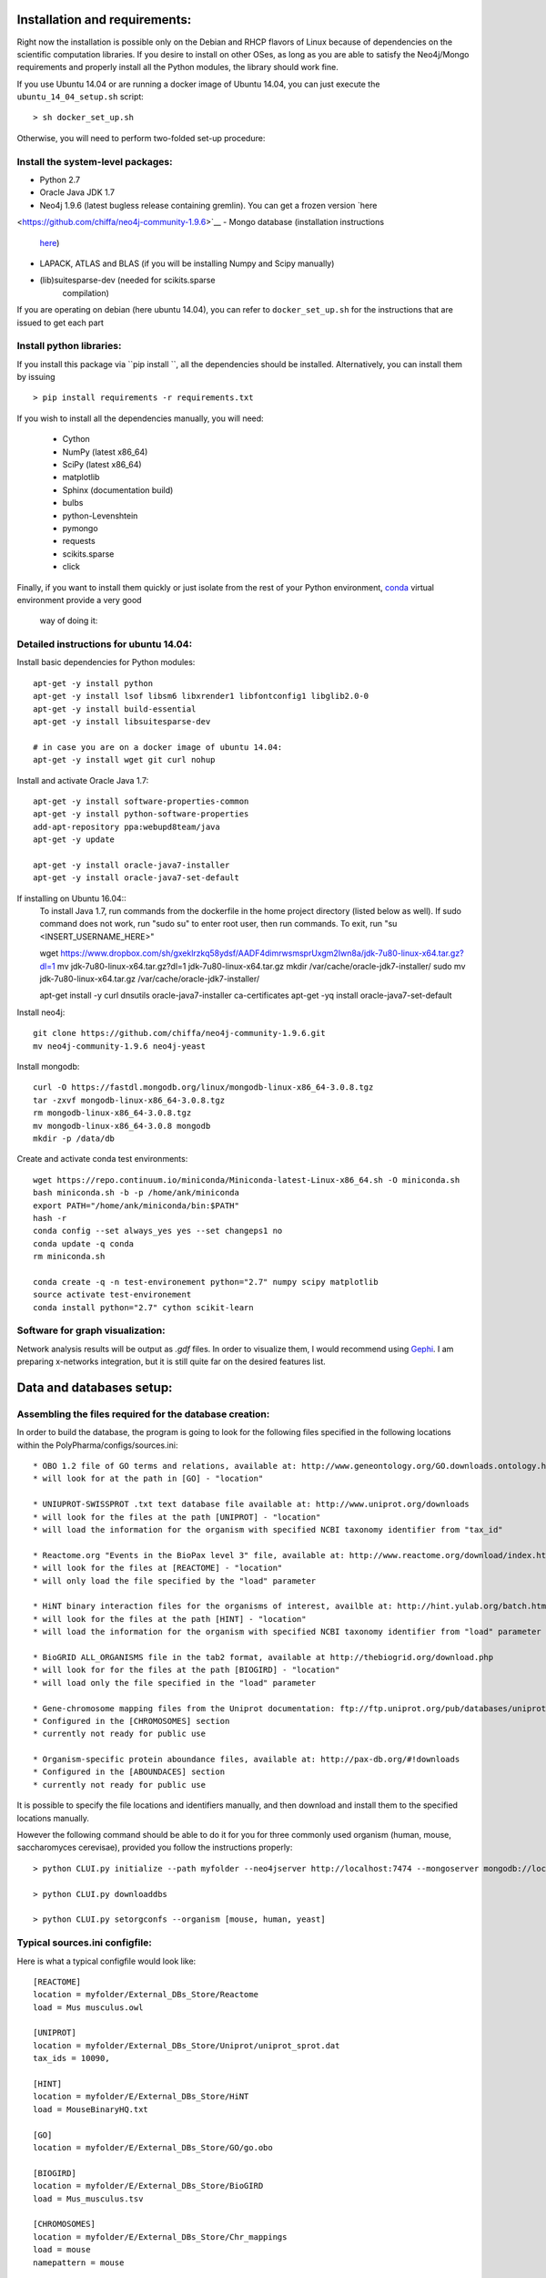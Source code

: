 Installation and requirements:
==============================

Right now the installation is possible only on the Debian and RHCP flavors of Linux because of
dependencies on the scientific computation libraries. If you desire to install on other OSes, as
long as you are able to satisfy the Neo4j/Mongo requirements and properly install all the Python
modules, the library should work fine.

If you use Ubuntu 14.04 or are running a docker image of Ubuntu 14.04, you can just execute the
``ubuntu_14_04_setup.sh`` script: ::

    > sh docker_set_up.sh

Otherwise, you will need to perform two-folded set-up procedure:

Install the system-level packages:
----------------------------------

- Python 2.7
- Oracle Java JDK 1.7
- Neo4j 1.9.6 (latest bugless release containing gremlin). You can get a frozen version `here
<https://github.com/chiffa/neo4j-community-1.9.6>`__
- Mongo database (installation instructions
   `here <https://docs.mongodb.org/manual/administration/install-on-linux/>`__)
- LAPACK, ATLAS and BLAS (if you will be installing Numpy and Scipy manually)
- (lib)suitesparse-dev (needed for scikits.sparse
   compilation)

If you are operating on debian (here ubuntu 14.04), you can refer to
``docker_set_up.sh`` for the instructions that are issued to get each part

Install python libraries:
-------------------------

If you install this package via ``pip install ``, all the dependencies should be installed.
Alternatively, you can install them by issuing ::

    > pip install requirements -r requirements.txt

If you wish to install all the dependencies manually, you will need:

    -  Cython
    -  NumPy (latest x86\_64)
    -  SciPy (latest x86\_64)
    -  matplotlib
    -  Sphinx (documentation build)
    -  bulbs
    -  python-Levenshtein
    -  pymongo
    -  requests
    -  scikits.sparse
    -  click

Finally, if you want to install them quickly or just isolate from the rest of your Python
environment, `conda <https://www.continuum.io/downloads>`__ virtual environment provide a very good
 way of doing it:

Detailed instructions for ubuntu 14.04:
---------------------------------------

Install basic dependencies for Python modules::

    apt-get -y install python
    apt-get -y install lsof libsm6 libxrender1 libfontconfig1 libglib2.0-0
    apt-get -y install build-essential
    apt-get -y install libsuitesparse-dev

    # in case you are on a docker image of ubuntu 14.04:
    apt-get -y install wget git curl nohup

Install and activate Oracle Java 1.7::

    apt-get -y install software-properties-common
    apt-get -y install python-software-properties
    add-apt-repository ppa:webupd8team/java
    apt-get -y update

    apt-get -y install oracle-java7-installer
    apt-get -y install oracle-java7-set-default

If installing on Ubuntu 16.04::
    To install Java 1.7, run commands from the dockerfile in the home project directory (listed below as well). If sudo command does not work, run "sudo su" to enter root user, then run commands. To exit, run "su <INSERT_USERNAME_HERE>"
    
    
    wget https://www.dropbox.com/sh/gxeklrzkq58ydsf/AADF4dimrwsmsprUxgm2Iwn8a/jdk-7u80-linux-x64.tar.gz?dl=1
    mv jdk-7u80-linux-x64.tar.gz?dl=1 jdk-7u80-linux-x64.tar.gz
    mkdir /var/cache/oracle-jdk7-installer/
    sudo mv jdk-7u80-linux-x64.tar.gz /var/cache/oracle-jdk7-installer/

    apt-get install -y curl dnsutils oracle-java7-installer ca-certificates
    apt-get -yq install oracle-java7-set-default

Install neo4j::

    git clone https://github.com/chiffa/neo4j-community-1.9.6.git
    mv neo4j-community-1.9.6 neo4j-yeast

Install mongodb::

    curl -O https://fastdl.mongodb.org/linux/mongodb-linux-x86_64-3.0.8.tgz
    tar -zxvf mongodb-linux-x86_64-3.0.8.tgz
    rm mongodb-linux-x86_64-3.0.8.tgz
    mv mongodb-linux-x86_64-3.0.8 mongodb
    mkdir -p /data/db

Create and activate conda test environments::

    wget https://repo.continuum.io/miniconda/Miniconda-latest-Linux-x86_64.sh -O miniconda.sh
    bash miniconda.sh -b -p /home/ank/miniconda
    export PATH="/home/ank/miniconda/bin:$PATH"
    hash -r
    conda config --set always_yes yes --set changeps1 no
    conda update -q conda
    rm miniconda.sh

    conda create -q -n test-environement python="2.7" numpy scipy matplotlib
    source activate test-environement
    conda install python="2.7" cython scikit-learn




Software for graph visualization:
---------------------------------

Network analysis results will be output as `.gdf` files. In order to visualize them, I would
recommend using `Gephi <http://gephi.github.io/users/download/>`__. I am preparing x-networks
integration, but it is still quite far on the desired features list.


Data and databases setup:
=========================

Assembling the files required for the database creation:
--------------------------------------------------------

In order to build the database, the program is going to look for the following files specified
in the following locations within the PolyPharma/configs/sources.ini::

    * OBO 1.2 file of GO terms and relations, available at: http://www.geneontology.org/GO.downloads.ontology.html
    * will look for at the path in [GO] - "location"

    * UNIUPROT-SWISSPROT .txt text database file available at: http://www.uniprot.org/downloads
    * will look for the files at the path [UNIPROT] - "location"
    * will load the information for the organism with specified NCBI taxonomy identifier from "tax_id"

    * Reactome.org "Events in the BioPax level 3" file, available at: http://www.reactome.org/download/index.html
    * will look for the files at [REACTOME] - "location"
    * will only load the file specified by the "load" parameter

    * HiNT binary interaction files for the organisms of interest, availble at: http://hint.yulab.org/batch.html
    * will look for the files at the path [HINT] - "location"
    * will load the information for the organism with specified NCBI taxonomy identifier from "load" parameter

    * BioGRID ALL_ORGANISMS file in the tab2 format, available at http://thebiogrid.org/download.php
    * will look for for the files at the path [BIOGIRD] - "location"
    * will load only the file specified in the "load" parameter

    * Gene-chromosome mapping files from the Uniprot documentation: ftp://ftp.uniprot.org/pub/databases/uniprot/current_release/knowledgebase/complete/docs/ (needed only for working on aneuploidy)
    * Configured in the [CHROMOSOMES] section
    * currently not ready for public use

    * Organism-specific protein aboundance files, available at: http://pax-db.org/#!downloads
    * Configured in the [ABOUNDACES] section
    * currently not ready for public use


It is possible to specify the file locations and identifiers manually, and then download and install them
to the specified locations manually.

However the following command should be able to do it for you for three commonly used organism (human, mouse, saccharomyces cerevisae),
provided you follow the instructions properly::

    > python CLUI.py initialize --path myfolder --neo4jserver http://localhost:7474 --mongoserver mongodb://localhost:27017/

    > python CLUI.py downloaddbs

    > python CLUI.py setorgconfs --organism [mouse, human, yeast]

Typical sources.ini configfile:
-------------------------------

Here is what a typical configfile would look like::

    [REACTOME]
    location = myfolder/External_DBs_Store/Reactome
    load = Mus musculus.owl

    [UNIPROT]
    location = myfolder/External_DBs_Store/Uniprot/uniprot_sprot.dat
    tax_ids = 10090,

    [HINT]
    location = myfolder/E/External_DBs_Store/HiNT
    load = MouseBinaryHQ.txt

    [GO]
    location = myfolder/E/External_DBs_Store/GO/go.obo

    [BIOGIRD]
    location = myfolder/E/External_DBs_Store/BioGIRD
    load = Mus_musculus.tsv

    [CHROMOSOMES]
    location = myfolder/E/External_DBs_Store/Chr_mappings
    load = mouse
    namepattern = mouse

    [ABOUNDANCES]
    location = /home/ank/Documents/External_DBs_Store/Protein_aboundances
    load = 10090

The data relative to the following parameters::

    [REACTOME]

    [UNIPROT]

    [HINT]

    [GO]

    [BIOGIRD]

is critical for any application and must be properly configured and is critical for any application
of the method.

On the other hand the following parameters are here for legacy application reasons and are not currently
documented::

    [CHROMOSOMES]

    [ABOUNDANCES]

the "load" parameter in the "[UNIPROT]" folder requires a trailing comma and can take in multiple arguments
separaged by a comma and a space, in case UNIPROT identifiers of proteins from several organisms are desired
(for instance when host-disease proteome interactions are investigated)

The configuration files might be declared and switchedmanually (only the "source.ini" one will be parsed,
folders such as "sources_organism.ini" will be ignored and can be renamed to "source.ini" quite easily)

It is possible for the users to generate source.ini file for three organisms with the following command::

    python CLUI.py setorgconfs --organism [mouse, human, yeast]

This allows to switch rapidly between different investigated organism.

Please don't forget to switch or purge neo4j databases between organisms, because each organism needs it's own neo4j instance.

Basic usage:
============

Neo4j and mongodb startup:
--------------------------

Start up the neo4j database and the MonogoDB on their default ports. If
those ports are not available for some reason, please modify the
``servers.ini`` file in the ``/PolyPharma/configs`` directory. If you
are loading a particularly large dataset into neo4j, you will need to adjust the java heap space
used to launch the jvm. You can do it by editing the ``$NEO4J_HOME/conf/neo4j-wrapper.conf``
file, and uncommenting + editing the ``wrapper.java.initmemory`` and ``wrapper.java.maxmemory``

Neo4j out of memory error:
--------------------------

In case you are going to work with organisms with large proteomes (mouse, human), neo4j might run
 out of memory and prompt to be restarted with a larger allocation of RAM. In order to correct
 this error, please umncomment and modify the following lines in the ``neo4j-wrapper.conf`` file in
 your neo4j installation instance to  increase the initial and maximum memory for java process
 running neo4j: ::

    wrapper.java.initmemory=16
    wrapper.java.maxmemory=64

Command line:
-------------

An example of usage of the command line interface is given in the Readme, however we will
implement it again here:

Provide local datastore location ::

    > bioflow initialize --/home/ank/data_store

Donwload data repositories to the local datastore ::

    > bioflow downloaddbs

Set organism we want to analyse to yeast ::

    > bioflow setorg yeast

Load the data from the local datastore into the neo4j instance ::

    > bioflow loadneo4j

Set the set of perturbed proteins on which we would want to base our analysis ::

    > bioflow setsource /home/ank/source_data/perturbed_proteins_ids.csv

Buid interactome interface ::

    > bioflow extractmatrix --interactome

Build annotome interface ::

    > bioflow extractmatrix --annotome

Peform the analysis of the set of interest against the matched random sample of size 24, sampled
on 4 processors with respect to the interactome structure ::

    > bioflow analyze --matrix interactome --depth 24 --processors 4

Perform the analysis of the set of interest against the matched random sample of size 24, sampled
 on 4 processors with respect to the annotation structure ::

    > bioflow analyze --matrix annotome --depth 24 --processors 4

The resulst of analysis will be available in the output folder, and printed out to the standard
output.

As a library:
-------------

An example of usage of the library is given in the file called "analysis_pipeline_example.py". To
 rapidly get over it, here is the minimal analysis pipeline:

Setting static folders and urls for the databases ::

    bioflow.configs_manager.set_folders('/home/ank/data_repository',
                                        'http://localhost:7474',
                                        'mongodb://localhost:27017/')

Pulling the online databases ::

    bioflow.configs_manager.StructureGenerator.pull_online_dbs()

Setting the organism to yeast ::

    bioflow.configs_manager.StructureGenerator.build_source_config('yeast')

Clearing the database, if required ::

    bioflow.db_importers.import_main.destroy_db()

Building the neo4j database for a new organism ::

    bioflow.db_importers.import_main.build_db()

Building the interactome interface object ::

    from bioflow.molecular_network.InteractomeInterface import InteractomeInterface
    local_matrix = InteractomeInterface(main_connex_only=True, full_impact=False)
    local_matrix.full_rebuild()

Setting up the reference parameter set for the analysis of annotome ::

    annotation_type = ['biological_process']
    background_set = local_matrix.all_uniprots_bulbs_id_list
    ref_param_set = [['biological_process'], background_set, (1, 1), True, 3]

Building the annotome interface object ::

    from bioflow.annotation_network.BioKnowledgeInterface import GeneOntologyInterface
    annot_matrix = GeneOntologyInterface(*ref_param_set)
    annot_matrix.rebuild()
    annot_matrix.store()

Set the source file of the ids of perturbed proteins ::

    bioflow.neo4j_db.db_io_routines.cast_analysis_set_to_bulbs_ids(
        "/path/to/perturbed/prots_ids.csv")

Get the bulbs ids oif the nodes we would like to analyze ::

    from bioflow.molecular_network.interactome_analysis \
        import auto_analyze as interactome_analysis, get_source_bulbs_ids
    source_bulbs_ids = get_source_bulbs_ids()

Perform the interactome analysis::

    interactome_analysis([source_bulbs_ids], desired_depth=24, processors=6)

Perform the knowledge analysis ::

    from bioflow.annotation_network.knowledge_access_analysis \
        import auto_analyze as knowledge_analysis
    knowledge_analysis([source_bulbs_ids], desired_depth=24, processors=6)

